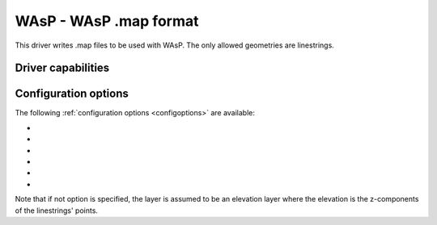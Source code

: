 .. _vector.wasp:

WAsP - WAsP .map format
=======================

.. shortname:: WAsP

.. built_in_by_default::

This driver writes .map files to be used with WAsP. The only allowed
geometries are linestrings.

Driver capabilities
-------------------

.. supports_create::

.. supports_georeferencing::

.. supports_virtualio::

Configuration options
---------------------

The following :ref:`configuration options <configoptions>` are
available:

-  .. config:: WASP_FIELDS

      a comma separated list of fields.
      For elevation, the name of the height field. For roughness, the
      name of the left and right roughness fields resp.

-  .. config:: WASP_MERGE

      this may be set to "NO". Used only
      when generating roughness from polygons. All polygon boundaries will
      be output (including those with the same left and right roughness).
      This is useful (along with option -skipfailures) for debugging
      incorrect input geometries.

-  .. config:: WASP_GEOM_FIELD

      in case input has several
      geometry columns and the first one (default) is not the right one.

-  .. config:: WASP_TOLERANCE

      specify a tolerance for line simplification of output (calls geos).

-  .. config:: WASP_ADJ_TOLER

      points that are less than
      tolerance apart from previous point on x and on y are omitted.

-  .. config:: WASP_POINT_TO_CIRCLE_RADIUS

      lines that became points due to simplification are replaces by 8 point circles
      (octagons).

Note that if not option is specified, the layer is assumed to be an
elevation layer where the elevation is the z-components of the
linestrings' points.

